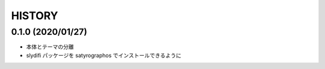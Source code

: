 HISTORY
#######

0.1.0 (2020/01/27)
==================

* 本体とテーマの分離
* slydifi パッケージを satyrographos でインストールできるように
